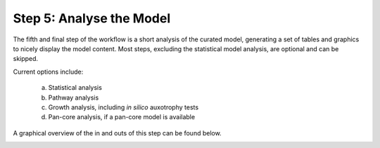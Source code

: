 Step 5: Analyse the Model
=========================

The fifth and final step of the workflow is a short analysis of the curated model, 
generating a set of tables and graphics to nicely display the model content. Most steps, 
excluding the statistical model analysis, are optional and can be skipped.

Current options include:

    a. Statistical analysis
    b. Pathway analysis
    c. Growth analysis, including *in silico* auxotrophy tests
    d. Pan-core analysis, if a pan-core model is available

A graphical overview of the in and outs of this step can be found below.

.. image:: ../../images/modules/5_analysis.png
